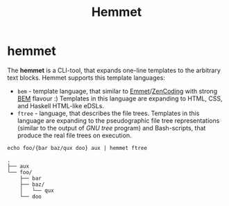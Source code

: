 #+TITLE: Hemmet
#+DESCRIPTION: Hemmet README
#+OPTIONS: toc:nil num:nil

* hemmet
The *hemmet* is a CLI-tool, that expands one-line templates to the arbitrary text blocks. Hemmet supports this template languages:
- ~bem~ - template language, that similar to [[http://emmet.io/][Emmet]]/[[http://www.456bereastreet.com/archive/200909/write_html_and_css_quicker_with_with_zen_coding/][ZenCoding]] with strong [[https://bem.info/][BEM]] flavour :) Templates in this language are expanding to HTML, CSS, and Haskell HTML-like eDSLs.
- ~ftree~ - language, that describes the file trees. Templates in this language are expanding to the pseudographic file tree representations (similar to the output of /GNU tree/ program) and Bash-scripts, that produce the real file trees on execution.
#+BEGIN_SRC shell :results verbatim :exports both
echo foo/{bar baz/qux doo} aux | hemmet ftree
#+END_SRC

#+RESULTS:
: .
: ├── aux
: └── foo/
:     ├── bar
:     ├── baz/
:     │   └── qux
:     └── doo
